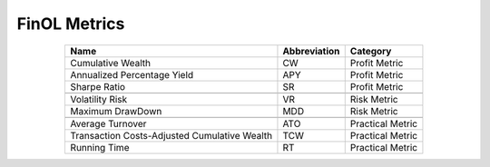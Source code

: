 .. _supported_metrics:

FinOL Metrics
=======

.. table::
   :align: center

   +-------------------------------------------+------------------+--------------+
   | Name                                      | Abbreviation     | Category     |
   |                                           |                  |              |
   +===========================================+==================+==============+
   | Cumulative Wealth                         | CW               | Profit       |
   |                                           |                  | Metric       |
   +-------------------------------------------+------------------+--------------+
   | Annualized Percentage Yield               | APY              | Profit       |
   |                                           |                  | Metric       |
   +-------------------------------------------+------------------+--------------+
   | Sharpe Ratio                              | SR               | Profit       |
   |                                           |                  | Metric       |
   +-------------------------------------------+------------------+--------------+
   |                                           |                  |              |
   +-------------------------------------------+------------------+--------------+
   | Volatility Risk                           | VR               | Risk Metric  |
   +-------------------------------------------+------------------+--------------+
   | Maximum DrawDown                          | MDD              | Risk Metric  |
   +-------------------------------------------+------------------+--------------+
   |                                           |                  |              |
   +-------------------------------------------+------------------+--------------+
   | Average Turnover                          | ATO              | Practical    |
   |                                           |                  | Metric       |
   +-------------------------------------------+------------------+--------------+
   | Transaction Costs-Adjusted Cumulative     | TCW              | Practical    |
   | Wealth                                    |                  | Metric       |
   +-------------------------------------------+------------------+--------------+
   | Running Time                              | RT               | Practical    |
   |                                           |                  | Metric       |
   +-------------------------------------------+------------------+--------------+
